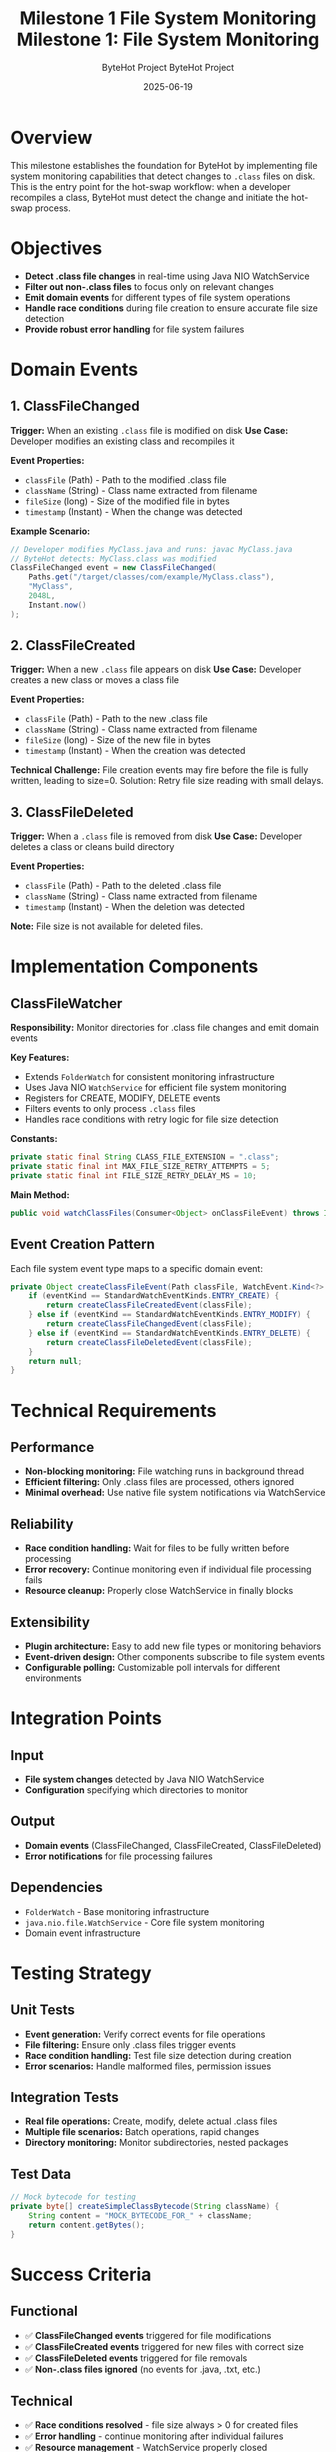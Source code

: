 #+TITLE: Milestone 1 File System Monitoring
#+AUTHOR: ByteHot Project  
#+DATE: 2025-06-19

#+TITLE: Milestone 1: File System Monitoring
#+AUTHOR: ByteHot Project
#+DATE: 2025-06-19

* Overview

This milestone establishes the foundation for ByteHot by implementing file system monitoring capabilities that detect changes to =.class= files on disk. This is the entry point for the hot-swap workflow: when a developer recompiles a class, ByteHot must detect the change and initiate the hot-swap process.

* Objectives

- *Detect .class file changes* in real-time using Java NIO WatchService
- *Filter out non-.class files* to focus only on relevant changes
- *Emit domain events* for different types of file system operations
- *Handle race conditions* during file creation to ensure accurate file size detection
- *Provide robust error handling* for file system failures

* Domain Events

** 1. ClassFileChanged
*Trigger:* When an existing =.class= file is modified on disk
*Use Case:* Developer modifies an existing class and recompiles it

*Event Properties:*
- =classFile= (Path) - Path to the modified .class file
- =className= (String) - Class name extracted from filename
- =fileSize= (long) - Size of the modified file in bytes
- =timestamp= (Instant) - When the change was detected

*Example Scenario:*
#+BEGIN_SRC java
// Developer modifies MyClass.java and runs: javac MyClass.java
// ByteHot detects: MyClass.class was modified
ClassFileChanged event = new ClassFileChanged(
    Paths.get("/target/classes/com/example/MyClass.class"),
    "MyClass", 
    2048L, 
    Instant.now()
);
#+END_SRC

** 2. ClassFileCreated
*Trigger:* When a new =.class= file appears on disk
*Use Case:* Developer creates a new class or moves a class file

*Event Properties:*
- =classFile= (Path) - Path to the new .class file
- =className= (String) - Class name extracted from filename
- =fileSize= (long) - Size of the new file in bytes
- =timestamp= (Instant) - When the creation was detected

*Technical Challenge:* File creation events may fire before the file is fully written, leading to size=0. Solution: Retry file size reading with small delays.

** 3. ClassFileDeleted
*Trigger:* When a =.class= file is removed from disk
*Use Case:* Developer deletes a class or cleans build directory

*Event Properties:*
- =classFile= (Path) - Path to the deleted .class file
- =className= (String) - Class name extracted from filename
- =timestamp= (Instant) - When the deletion was detected

*Note:* File size is not available for deleted files.

* Implementation Components

** ClassFileWatcher
*Responsibility:* Monitor directories for .class file changes and emit domain events

*Key Features:*
- Extends =FolderWatch= for consistent monitoring infrastructure
- Uses Java NIO =WatchService= for efficient file system monitoring
- Registers for CREATE, MODIFY, DELETE events
- Filters events to only process =.class= files
- Handles race conditions with retry logic for file size detection

*Constants:*
#+BEGIN_SRC java
private static final String CLASS_FILE_EXTENSION = ".class";
private static final int MAX_FILE_SIZE_RETRY_ATTEMPTS = 5;
private static final int FILE_SIZE_RETRY_DELAY_MS = 10;
#+END_SRC

*Main Method:*
#+BEGIN_SRC java
public void watchClassFiles(Consumer<Object> onClassFileEvent) throws IOException
#+END_SRC

** Event Creation Pattern
Each file system event type maps to a specific domain event:

#+BEGIN_SRC java
private Object createClassFileEvent(Path classFile, WatchEvent.Kind<?> eventKind) {
    if (eventKind == StandardWatchEventKinds.ENTRY_CREATE) {
        return createClassFileCreatedEvent(classFile);
    } else if (eventKind == StandardWatchEventKinds.ENTRY_MODIFY) {
        return createClassFileChangedEvent(classFile);
    } else if (eventKind == StandardWatchEventKinds.ENTRY_DELETE) {
        return createClassFileDeletedEvent(classFile);
    }
    return null;
}
#+END_SRC

* Technical Requirements

** Performance
- *Non-blocking monitoring:* File watching runs in background thread
- *Efficient filtering:* Only .class files are processed, others ignored
- *Minimal overhead:* Use native file system notifications via WatchService

** Reliability
- *Race condition handling:* Wait for files to be fully written before processing
- *Error recovery:* Continue monitoring even if individual file processing fails
- *Resource cleanup:* Properly close WatchService in finally blocks

** Extensibility
- *Plugin architecture:* Easy to add new file types or monitoring behaviors
- *Event-driven design:* Other components subscribe to file system events
- *Configurable polling:* Customizable poll intervals for different environments

* Integration Points

** Input
- *File system changes* detected by Java NIO WatchService
- *Configuration* specifying which directories to monitor

** Output
- *Domain events* (ClassFileChanged, ClassFileCreated, ClassFileDeleted)
- *Error notifications* for file processing failures

** Dependencies
- =FolderWatch= - Base monitoring infrastructure
- =java.nio.file.WatchService= - Core file system monitoring
- Domain event infrastructure

* Testing Strategy

** Unit Tests
- *Event generation:* Verify correct events for file operations
- *File filtering:* Ensure only .class files trigger events
- *Race condition handling:* Test file size detection during creation
- *Error scenarios:* Handle malformed files, permission issues

** Integration Tests
- *Real file operations:* Create, modify, delete actual .class files
- *Multiple file scenarios:* Batch operations, rapid changes
- *Directory monitoring:* Monitor subdirectories, nested packages

** Test Data
#+BEGIN_SRC java
// Mock bytecode for testing
private byte[] createSimpleClassBytecode(String className) {
    String content = "MOCK_BYTECODE_FOR_" + className;
    return content.getBytes();
}
#+END_SRC

* Success Criteria

** Functional
- ✅ *ClassFileChanged events* triggered for file modifications
- ✅ *ClassFileCreated events* triggered for new files with correct size
- ✅ *ClassFileDeleted events* triggered for file removals
- ✅ *Non-.class files ignored* (no events for .java, .txt, etc.)

** Technical
- ✅ *Race conditions resolved* - file size always > 0 for created files
- ✅ *Error handling* - continue monitoring after individual failures
- ✅ *Resource management* - WatchService properly closed
- ✅ *Performance* - minimal CPU usage during monitoring

** Quality
- ✅ *Test coverage* - 6/6 tests passing (2 per event type)
- ✅ *Code quality* - refactored to remove technical debt
- ✅ *Documentation* - clear javadoc and specifications

* Completion Status: ✅ COMPLETED

*Implementation:* All three domain events implemented and tested
*Test Results:* 6/6 tests passing
*Refactoring:* Technical debt removed, constants extracted, error handling improved
*Integration:* Ready for Milestone 2 (Bytecode Analysis)